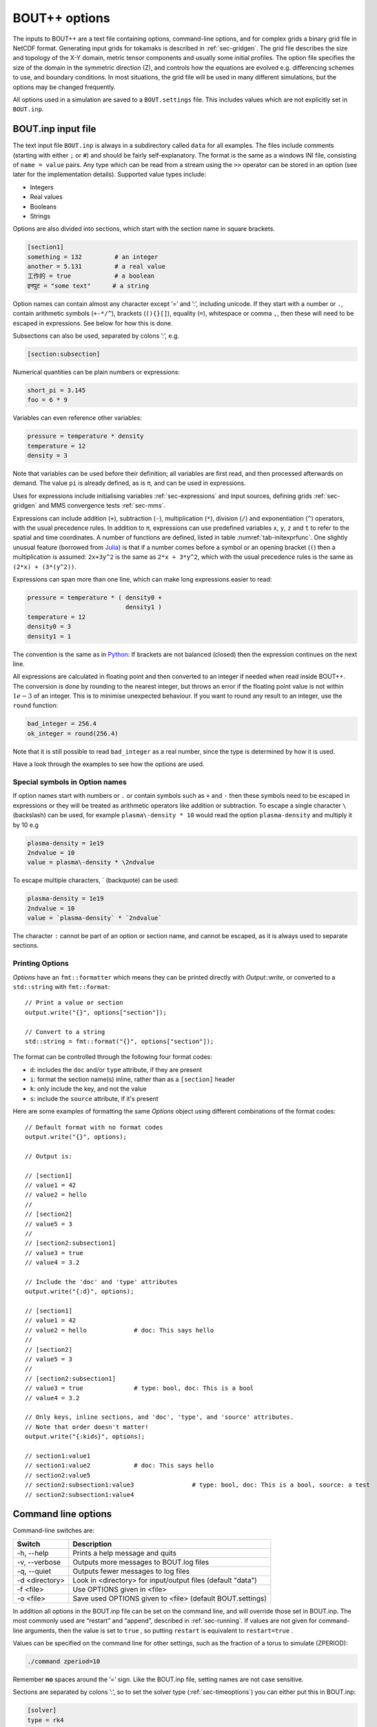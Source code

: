 .. _sec-options:

BOUT++ options
==============

The inputs to BOUT++ are a text file containing options, command-line options,
and for complex grids a binary grid file in NetCDF format. Generating input
grids for tokamaks is described in :ref:`sec-gridgen`. The grid file
describes the size and topology of the X-Y domain, metric tensor
components and usually some initial profiles. The option file specifies
the size of the domain in the symmetric direction (Z), and controls how
the equations are evolved e.g. differencing schemes to use, and boundary
conditions. In most situations, the grid file will be used in many
different simulations, but the options may be changed frequently.

All options used in a simulation are saved to a ``BOUT.settings`` file.
This includes values which are not explicitly set in ``BOUT.inp``.

BOUT.inp input file
-------------------

The text input file ``BOUT.inp`` is always in a subdirectory called
``data`` for all examples. The files include comments (starting with
either ``;`` or ``#``) and should be fairly self-explanatory. The format is
the same as a windows INI file, consisting of ``name = value`` pairs.
Any type which can be read from a stream using the ``>>`` operator can
be stored in an option (see later for the implementation details).
Supported value types include:

-  Integers

-  Real values

-  Booleans

-  Strings

Options are also divided into sections, which start with the section
name in square brackets.

.. code-block:: cfg

    [section1]
    something = 132         # an integer
    another = 5.131         # a real value
    工作的 = true            # a boolean
    इनपुट = "some text"      # a string

Option names can contain almost any character except ’=’ and ’:’,
including unicode.  If they start with a number or ``.``, contain
arithmetic symbols (``+-*/^``), brackets (``(){}[]``), equality
(``=``), whitespace or comma ``,``, then these will need to be escaped
in expressions. See below for how this is done.

Subsections can also be used, separated by colons ’:’, e.g.

.. code-block:: cfg

    [section:subsection]

Numerical quantities can be plain numbers or expressions:

.. code-block:: cfg

   short_pi = 3.145
   foo = 6 * 9

Variables can even reference other variables:

.. code-block:: cfg

   pressure = temperature * density
   temperature = 12
   density = 3

Note that variables can be used before their definition; all variables
are first read, and then processed afterwards on demand.
The value ``pi`` is already defined, as is ``π``, and can be used in expressions.

Uses for expressions include initialising variables
:ref:`sec-expressions` and input sources, defining grids
:ref:`sec-gridgen` and MMS convergence tests :ref:`sec-mms`.

Expressions can include addition (``+``), subtraction (``-``),
multiplication (``*``), division (``/``) and exponentiation (``^``)
operators, with the usual precedence rules. In addition to ``π``,
expressions can use predefined variables ``x``, ``y``, ``z`` and ``t``
to refer to the spatial and time coordinates.
A number of functions are defined, listed in table
:numref:`tab-initexprfunc`. One slightly unusual feature (borrowed from `Julia <https://julialang.org/>`_)
is that if a number comes before a symbol or an opening bracket (``(``)
then a multiplication is assumed: ``2x+3y^2`` is the same as
``2*x + 3*y^2``, which with the usual precedence rules is the same as
``(2*x) + (3*(y^2))``. 

Expressions can span more than one line, which can make long expressions
easier to read:

.. code-block:: cfg

   pressure = temperature * ( density0 +
                              density1 )
   temperature = 12
   density0 = 3
   density1 = 1

The convention is the same as in `Python <https://www.python.org/>`_:
If brackets are not balanced (closed) then the expression continues on the next line.

All expressions are calculated in floating point and then converted to
an integer if needed when read inside BOUT++. The conversion is done by rounding
to the nearest integer, but throws an error if the floating point
value is not within :math:`1e-3` of an integer. This is to minimise
unexpected behaviour. If you want to round any result to an integer,
use the ``round`` function:

.. code-block:: cfg

    bad_integer = 256.4
    ok_integer = round(256.4)

Note that it is still possible to read ``bad_integer`` as a real
number, since the type is determined by how it is used.

Have a look through the examples to see how the options are used.

Special symbols in Option names
~~~~~~~~~~~~~~~~~~~~~~~~~~~~~~~

If option names start with numbers or ``.`` or contain symbols such as
``+`` and ``-`` then these symbols need to be escaped in expressions
or they will be treated as arithmetic operators like addition or
subtraction. To escape a single character 
``\`` (backslash) can be used, for example ``plasma\-density * 10``
would read the option ``plasma-density`` and multiply it
by 10 e.g

.. code-block:: cfg

    plasma-density = 1e19
    2ndvalue = 10
    value = plasma\-density * \2ndvalue

To escape multiple characters, ` (backquote) can be used:

.. code-block:: cfg

    plasma-density = 1e19
    2ndvalue = 10
    value = `plasma-density` * `2ndvalue`

The character ``:`` cannot be part of an option or section name, and cannot be escaped,
as it is always used to separate sections.

Printing Options
~~~~~~~~~~~~~~~~

`Options` have an ``fmt::formatter`` which means they can be printed directly with
`Output::write`, or converted to a ``std::string`` with ``fmt::format``::

  // Print a value or section
  output.write("{}", options["section"]);

  // Convert to a string
  std::string = fmt::format("{}", options["section"]);


The format can be controlled through the following four format codes:

* ``d``: includes the ``doc`` and/or ``type`` attribute, if they are present

* ``i``: format the section name(s) inline, rather than as a ``[section]`` header

* ``k``: only include the key, and not the value

* ``s``: include the ``source`` attribute, if it's present

Here are some examples of formatting the same `Options` object using different
combinations of the format codes::

  // Default format with no format codes
  output.write("{}", options);

  // Output is:

  // [section1]
  // value1 = 42
  // value2 = hello
  //
  // [section2]
  // value5 = 3
  //
  // [section2:subsection1]
  // value3 = true
  // value4 = 3.2

  // Include the 'doc' and 'type' attributes
  output.write("{:d}", options);

  // [section1]
  // value1 = 42
  // value2 = hello		# doc: This says hello
  //
  // [section2]
  // value5 = 3
  //
  // [section2:subsection1]
  // value3 = true		# type: bool, doc: This is a bool
  // value4 = 3.2

  // Only keys, inline sections, and 'doc', 'type', and 'source' attributes.
  // Note that order doesn't matter!
  output.write("{:kids}", options);

  // section1:value1
  // section1:value2		# doc: This says hello
  // section2:value5
  // section2:subsection1:value3		# type: bool, doc: This is a bool, source: a test
  // section2:subsection1:value4


Command line options
--------------------

Command-line switches are:

==============  ============================================================
   Switch               Description
==============  ============================================================
-h, --help      Prints a help message and quits
-v, --verbose   Outputs more messages to BOUT.log files
-q, --quiet     Outputs fewer messages to log files
-d <directory>  Look in <directory> for input/output files (default "data")
-f <file>       Use OPTIONS given in <file>
-o <file>       Save used OPTIONS given to <file> (default BOUT.settings)
==============  ============================================================

In addition all options in the BOUT.inp file can be set on the command line,
and will override those set in BOUT.inp. The most commonly used are “restart” and “append”,
described in :ref:`sec-running`. If values are not given for
command-line arguments, then the value is set to ``true`` , so putting
``restart`` is equivalent to ``restart=true`` .

Values can be specified on the command line for other settings, such as
the fraction of a torus to simulate (ZPERIOD):

.. code-block:: bash

     ./command zperiod=10

Remember **no** spaces around the ’=’ sign. Like the BOUT.inp file,
setting names are not case sensitive.

Sections are separated by colons ’:’, so to set the solver type
(:ref:`sec-timeoptions`) you can either put this in BOUT.inp:

.. code-block:: cfg

    [solver]
    type = rk4

or put ``solver:type=rk4`` on the command line. This capability is used
in many test suite cases to change the parameters for each run.

General options
---------------

At the top of the BOUT.inp file (before any section headers), options
which affect the core code are listed. These are common to all physics
models, and the most useful of them are:

.. code-block:: cfg

    NOUT = 100       # number of time-points output
    TIMESTEP = 1.0   # time between outputs

which set the number of outputs, and the time step between them. Note
that this has nothing to do with the internal timestep used to advance
the equations, which is adjusted automatically. What time-step to use
depends on many factors, but for high-\ :math:`\beta` reduced MHD ELM
simulations reasonable choices are ``1.0`` for the first part of a run
(to handle initial transients), then around ``10.0`` for the linear
phase. Once non-linear effects become important, you will have to reduce
the timestep to around ``0.1``.

Most large clusters or supercomputers have a limit on how long a job can
run for called “wall time”, because it’s the time taken according to a
clock on the wall, as opposed to the CPU time actually used. If this is
the case, you can use the option

.. code-block:: cfg

    wall_limit = 10 # wall clock limit (in hours)

BOUT++ will then try to quit cleanly before this time runs out. Setting
a negative value (default is -1) means no limit.

Often it’s useful to be able to restart a simulation from a chosen
point, either to reproduce a previous run, or to modify the settings and
re-run. A restart file is output every timestep, but this is overwritten
each time, and so the simulation can only be continued from the end of
the last simulation. Whilst it is possible to create a restart file from
the output data afterwards, it’s much easier if you have the restart
files. Using the option

.. code-block:: cfg

    archive = 20

saves a copy of the restart files every 20 timesteps, which can then be
used as a starting point.

.. _sec-grid-options:

Grids
~~~~~~~~~

You can set the size of the computational grid in the ``mesh`` section
of the input file (see :ref:`sec-gridgen` for more information):

.. code-block:: cfg

    [mesh]
    nx = 20  # Number of points in X
    ny = 16  # Number of points in Y
    nz = 32  # Number of points in Z

Due to historical reasons, ``nx`` is defined differently to ``ny`` and ``nz``:

- ``nx`` is the number of points in X **including** the boundaries
- ``ny`` and ``nz`` are the number of points in Y and Z **not including** the
  boundaries

The default number of boundary points in X is 2, so taking into account the
boundary at each end of the domain, ``nx`` usually means "the number of interior
grid points in X plus four". In the example above, both X and Y have 16 interior
grid points.

It is recommended, but not necessary, that this be :math:`\texttt{nz}
= 2^n`, that is :math:`1,2,4,8,\ldots`. This is because FFTs are usually
slightly faster with power-of-two length arrays, and FFTs are used
quite frequently in many models.

.. note:: In previous versions of BOUT++, ``nz`` was constrained to be
          a power-of-two, and had to be specified as a power-of-two
          plus one (i.e. a number of the form :math:`2^n + 1` like
          :math:`2, 3, 5, 9,\ldots`) in order to account for an
          additional, unused, point in Z. Both of these conditions
          were relaxed in BOUT++ 4.0. If you use an input file from a
          previous version, check that this superfluous point is not
          included in ``nz``.

Since the Z dimension is periodic, the domain size is specified as
multiples or fractions of :math:`2\pi`. To specify a fraction of
:math:`2\pi`, use

.. code-block:: cfg

    ZPERIOD = 10

This specifies a Z range from :math:`0` to
:math:`2\pi / {\texttt{ZPERIOD}}`, and is useful for simulation of
tokamaks to make sure that the domain is an integer fraction of a torus.
If instead you want to specify the Z range directly (for example if Z is
not an angle), there are the options

.. code-block:: cfg

    ZMIN = 0.0
    ZMAX = 0.1

which specify the range in multiples of :math:`2\pi`.

In BOUT++, grids can be split between processors in both X and Y
directions. By default BOUT++ automatically divides the grid in both X and Y,
finding the decomposition with domains closest to square, whilst satisfying
constraints. These constraints are:

- Every processor must have the same size and shape domain

- Branch cuts, mostly at X-points, must be on processor boundaries.
  This is because the connection between grid points is modified in BOUT++
  by changing which processors communicate.

To specify a splitting manually, the number of processors in the X
direction can be specified:

.. code-block:: cfg

    NXPE = 1  # Set number of X processors

Alternatively, the number in the Y direction can be specified (if both are
given, ``NXPE`` takes precedence and ``NYPE`` is ignored):

.. code-block:: cfg

    NYPE = 1  # Set number of Y processors

When choosing ``NXPE`` or ``NYPE``, they must also obey some constraints:

- ``NXPE`` must be a factor of the number of grid points in the x-direction

  - That is, ``(nx - 4) / NXPE`` must be an integer, assuming the usual two
    boundary points

- ``NYPE`` must be a factor of the number of grid points in the y-direction

  - That is, ``ny / NYPE`` must be an integer

- For more general topologies, the number of points per processor ``ny / NYPE``
  must also be a factor of the number of points in each region. For example, in
  the usual tokamak topologies:

  - in single-null there are two divertor leg and one core regions
  - in double-null there are four divertor leg, one inner core and one outer
    core regions

Please note that here "core" means "core and adjacent SOL". See
:ref:`sec-bout-topology` for a more detailed explanation of these regions.

When BOUT++ automatically chooses ``NXPE`` and ``NYPE`` it finds all valid pairs
which give ``total number of processors == NPES = NXPE * NYPE`` and also satisfy
the constraints above. It then chooses the pair that makes the grid on each
processor as close to square as possible (technically it chooses the pair that
minimises ``abs(sqrt(NPES * (nx - 4) / ny) - NXPE)``).

If you need to specify complex input values, e.g. numerical values
from experiment, you may want to use a grid file. The grid file to use
is specified relative to the root directory where the simulation is
run (i.e. running “``ls ./data/BOUT.inp``” gives the options
file). You can use the global option ``grid``, or ``mesh:file``:

.. code-block:: cfg

    grid = "data/cbm18_8_y064_x260.nc"

    # Alternatively:
    [mesh]
    file = "data/cbm18_8_y064_x260.nc"


Communications
--------------

The communication system has a section ``[comms]``, with a true/false
option ``async``. This determines whether asynchronous MPI sends are
used; which method is faster varies (though not by much) with machine
and problem.

.. _sec-diffmethodoptions:

Differencing methods
--------------------

Differencing methods are specified in the section (``[mesh:ddx]``,
``[mesh:ddy]``, ``[mesh:ddz]`` and ``[mesh:diff]``), one for each
dimension. The ``[mesh:diff]`` section is only used if the section for
the dimension does not contain an option for the differencing method.
Note that ``[mesh]`` is the name of the section passed to the mesh
constructor, which is most often ``mesh`` - but could have another
name, e.g. if multiple meshes are used.

-  ``first``, the method used for first derivatives

-  ``second``, method for second derivatives

-  ``fourth``, method for fourth derivatives

-  ``upwind``, method for upwinding terms

-  ``flux``, for conservation law terms

The methods which can be specified include U1, U4, C2, C4, W2, W3, FFT Apart
from FFT, the first letter gives the type of method (U = upwind, C =
central, W = WENO), and the number gives the order.

The staggered derivatives can be specified as ``FirstStag`` or if the
value is not set, then ``First`` is checked.
Note that for the staggered quantities, if the staggered quantity in a
dimension is not set, first the staggered quantity in the ``[mesh:diff]``
section is checked. This is useful, as the staggered quantities are
more restricted in the available choices than the non-staggered
differenciating operators.

Model-specific options
----------------------

The options which affect a specific physics model vary, since they are
defined in the physics module itself (see :ref:`sec-inputopts`). They
should have a separate section, for example the high-\ :math:`\beta`
reduced MHD code uses options in a section called ``[highbeta]``.

There are three places to look for these options: the BOUT.inp file; the
physics model C++ code, and the output logs. The physics module author
should ideally have an example input file, with commented options
explaining what they do; alternately they may have put comments in the
C++ code for the module. Another way is to look at the output logs: when
BOUT++ is run, (nearly) all options used are printed out with their
default values. This won’t provide much explanation of what they do, but
may be useful anyway. See :ref:`sec-output` for more details.

.. _sec-iooptions:

Input and Output
----------------

The output (dump) files with time-history are controlled by settings
in a section called “output”. Restart files contain a single
time-slice, and are controlled by a section called “restart”. The
options available are listed in table :numref:`tab-outputopts`.

.. _tab-outputopts:
.. table:: Output file options
	   
   +-------------+----------------------------------------------------+--------------+
   | Option      | Description                                        | Default      |
   |             |                                                    | value        |
   +-------------+----------------------------------------------------+--------------+
   | enabled     | Writing is enabled                                 | true         |
   +-------------+----------------------------------------------------+--------------+
   | floats      | Write floats rather than doubles                   | false        |
   +-------------+----------------------------------------------------+--------------+
   | flush       | Flush the file to disk after each write            | true         |
   +-------------+----------------------------------------------------+--------------+
   | guards      | Output guard cells                                 | true         |
   +-------------+----------------------------------------------------+--------------+
   | openclose   | Re-open the file for each write, and close after   | true         |
   +-------------+----------------------------------------------------+--------------+
   | parallel    | Use parallel I/O                                   | false        |
   +-------------+----------------------------------------------------+--------------+

|

**enabled** is useful mainly for doing performance or scaling tests, where you
want to exclude I/O from the timings. **floats** can be used to reduce the size
of the output files: files are stored as double by default, but setting
**floats = true** changes the output to single-precision floats.

To enable parallel I/O for either output or restart files, set

.. code-block:: cfg

    parallel = true

in the output or restart section. If you have compiled BOUT++ with a
parallel I/O library such as pnetcdf (see
:ref:`sec-advancedinstall`), then rather than outputting one file per
processor, all processors will output to the same file. For restart
files this is particularly useful, as it means that you can restart a
job with a different number of processors. Note that this feature is
still experimental, and incomplete: output dump files are not yet
supported by the collect routines.

Implementation
--------------

To control the behaviour of BOUT++ a set of options is used, with
options organised into sections which can be nested. To represent this
tree structure there is the `Options` class defined in
``bout++/include/options.hxx``. 

To access the options, there is a static function (singleton)::

    auto& options = Options::root();

which returns a reference (type ``Options&``). Note that without
the ``&`` the options tree will be copied, so any changes made will not
be retained in the global tree. Options can be set by
assigning, treating options as a map or dictionary::

    options["nout"] = 10;    // Integer
    options["restart"] = true;  // bool
    
Internally these values are stored in a variant type, which supports commonly
used types including strings, integers, real numbers and fields (2D and
3D). Since strings can be stored, any type can be assigned, so long as it can be
streamed to a string (using ``<<`` operator and a ``std::stringstream``).

Often it’s useful to see where an option setting has come from e.g. the
name of the options file or “command line”. To specify a source, use
the ``assign`` function to assign values::

    options["nout"].assign(10, "manual");

A value cannot be assigned more than once with different values and
the same source ("manual" in this example). This is to catch a common
error in which a setting is inconsistently specified in an input
file. To force a value to change, overwriting the existing value (if
any)::

    options["nout"].force(20, "manual");

Sub-sections are created as they are accessed, so a value in a
sub-section could be set using::

    auto& section = options["mysection"];
    section["myswitch"] = true;

or just::

    options["mysection"]["myswitch"] = true;

Names including sections, subsections, etc. can be specified using ``":"`` as a
separator, e.g.::

    options["mysection:mysubsection:myswitch"] = true;

To get options, they can be assigned to a variable::

    int nout = options["nout"];

If the option is not found then a ``BoutException`` will be thrown. A
default value can be given, which will be used if the option has not
been set::

    int nout = options["nout"].withDefault(1);

If ``options`` is not ``const``, then the given default value will be
cached. If a default value has already been cached for this option,
then the default values must be consistent: A ``BoutException`` is
thrown if inconsistent default values are detected.

The default can also be set from another option. This may be useful if two or
more options should usually be changed together::

    BoutReal value2 = options["value2"].withDefault(options["value1"]);

Note that if the result should be a real number (e.g. ``BoutReal``) then ``withDefault``
should be given a real. Otherwise it will convert the number to an integer::

  BoutReal value = options["value"].withDefault(42);  // Convert to integer

  BoutReal value = options["value"].withDefault(42.0); // ok

  auto value = options["value"].withDefault<BoutReal>(42); // ok

It is common for BOUT++ models to read in many settings which have the
same variable name as option setting (e.g. "nout" here). A convenient
macro reads options into an already-defined variable::

    int nout;
    OPTION(options, nout, 1);

where the first argument is a section, second argument is the variable
whose name will also be used as the option string, and third argument
is the default value.

Every time an option is accessed, a message is written
to ``output_info``. This message includes the value used and the
source of that value. By default this message is printed to the
terminal and saved in the log files, but this can be disabled by
changing the logging level: Add ``-q`` to the command line to reduce
logging level. See section :ref:`sec-logging` for more details about
logging.

The type to be returned can also be specified as a template argument::

    BoutReal nout = options["nout"].as<BoutReal>();

Any type can be used which can be streamed (operator ``>>``) from a
``stringstream``. There are special implementations for ``bool``,
``int`` and ``BoutReal`` which enable use of expressions in the input
file. The type can also be specified to ``withDefault``, or will be
inferred from the argument::

    BoutReal nout = options["nout"].withDefault<BoutReal>(1);

Documentation
~~~~~~~~~~~~~

Options can be given a ``doc`` attribute describing what they do. This documentation
will then be written to the ``BOUT.settings`` file at the end of a run::

  Te0 = options["Te0"].doc("Temperature in eV").withDefault(30.0);

The ``.doc()`` function returns a reference ``Options&`` so can be chained
with ``withDefault`` or ``as`` functions, or as part of an assignment::

  options["value"].doc("Useful setting info") = 42;

This string is stored in the attributes of the option::

  std::string docstring = options["value"].attributes["doc"];

Creating Options
~~~~~~~~~~~~~~~~

Options and subsections can be created by setting values, creating subsections as needed::

  Options options;
  options["value1"] = 42;
  options["subsection1"]["value2"] = "some string";
  options["subsection1"]["value3"] = 3.1415;

or using an initializer list::

  Options options {{"value1", 42},
                   {"subsection1", {{"value2", "some string"},
                                    {"value3", 3.1415}}}};

These are equivalent, but the initializer list method makes the tree structure clearer.
Note that the list can contain many of the types which ``Options`` can hold, including
``Field2D`` and ``Field3D`` objects.

Overriding library defaults
~~~~~~~~~~~~~~~~~~~~~~~~~~~

BOUT++ sets defaults for options controlling the mesh, etc. A physics model (or
other user code) can override these defaults by using the convenience macro
BOUT_OVERRIDE_DEFAULT_OPTION, for example if you want to change the default
value of ``mesh::staggergrids`` from false to true, put (outside any
class/function body)::

    BOUT_OVERRIDE_DEFAULT_OPTION("mesh:staggergrids", true);

Older interface
~~~~~~~~~~~~~~~

Some code in BOUT++ currently uses an older interface to ``Options``
which uses pointers rather than references. Both interfaces are
currently supported, but use of the newer interface above is
encouraged.

To access the options, there is a static function (singleton)::
  
    Options *options = Options::getRoot();

which gives the top-level (root) options class. Setting options is done
using the ``set()`` methods which are currently defined for ``int``,
``BoutReal``, ``bool`` and ``string`` . For example::

      options->set("nout", 10);      // Set an integer
      options->set("restart", true); // A bool

Often it’s useful to see where an option setting has come from e.g. the
name of the options file or “command line”. To specify a source, pass it
as a third argument::

      options->set("nout", 10, "manual");

To create a section, just use ``getSection`` : if it doesn’t exist it
will be created::

      Options *section = options->getSection("mysection");
      section->set("myswitch", true);

To get options, use the ``get()`` method which take the name of the
option, the variable to set, and the default value::

      int nout;
      options->get("nout", nout, 1);

Internally, `Options` converts all types to strings and does type
conversion when needed, so the following code would work::

      Options *options = Options::getRoot();
      options->set("test", "123");
      int val;
      options->get("test", val, 1);

This is because often the type of the option is not known at the time
when it’s set, but only when it’s requested.


Reading options
---------------

To allow different input file formats, each file parser implements the
`OptionParser` interface defined in
``bout++/src/sys/options/optionparser.hxx``::

    class OptionParser {
     public:
      virtual void read(Options *options, const string &filename) = 0;
     private:
    };

and so just needs to implement a single function which reads a given
file name and inserts the options into the given `Options` object.

To use these parsers and read in a file, there is the `OptionsReader`
class defined in ``bout++/include/optionsreader.hxx``::

    class OptionsReader {
     public:
     void read(Options *options, const char *file, ...);
     void parseCommandLine(Options *options, int argc, char **argv);
    };

This is a singleton object which is accessed using::

      OptionsReader *reader = OptionsReader::getInstance();

so to read a file ``BOUT.inp`` in a directory given in a variable
``data_dir`` the following code is used in ``bout++.cxx``::

      Options *options = Options::getRoot();
      OptionsReader *reader = OptionsReader::getInstance();
      reader->read(options, "%s/BOUT.inp", data_dir);

To parse command line arguments as options, the `OptionsReader` class
has a method::

      reader->parseCommandLine(options, argc, argv);

This is currently quite rudimentary and needs improving.

Reading and writing to NetCDF
-----------------------------

If NetCDF4 support is enabled, then the ``OptionsNetCDF`` class
provides an experimental way to read and write options. To use this class::

  #include "options_netcdf.hxx"
  using bout::experimental::OptionsNetCDF;

Examples are in integrated test ``tests/integrated/test-options-netcdf/``

To write the current ``Options`` tree (e.g. from ``BOUT.inp``) to a
NetCDF file::

  OptionsNetCDF("settings.nc").write(Options::root());

and to read it in again::

  Options data = OptionsNetCDF("settings.nc").read();

Fields can also be stored and written::

  Options fields;
  fields["f2d"] = Field2D(1.0);
  fields["f3d"] = Field3D(2.0);
  OptionsNetCDF("fields.nc").write(fields);

This should allow the input settings and evolving variables to be
combined into a single tree (see above on joining trees) and written
to the output dump or restart files.

Reading fields is a bit more difficult. Currently 1D data is read as
an ``Array<BoutReal>``, 2D as ``Matrix<BoutReal>`` and 3D as
``Tensor<BoutReal>``. These can be extracted directly from the
``Options`` tree, or converted to a Field::

  Options fields_in = OptionsNetCDF("fields.nc").read();
  Field2D f2d = fields_in["f2d"].as<Field2D>();
  Field3D f3d = fields_in["f3d"].as<Field3D>();

Note that by default reading as ``Field2D`` or ``Field3D`` will use the global
``bout::globals::mesh``. To use a different mesh, or different cell location,
pass a field which the result should be similar to::

  Field3D example = ... // Some existing field
  
  Field3D f3d = fields_in["f3d"].as<Field3D>(example);

Meta data like ``Mesh`` pointer, will be taken from ``example``. 

Currently converting from ``Matrix`` or ``Tensor`` types only works if
the data in the ``Matrix`` or ``Tensor`` is the same size as the
``Field``. In the case of grid files, the fields only needs a part of
the global values. Some kind of mapping from the global index to local
index is needed, probably defined by ``Mesh``. For now it should be
possible to be compatible with the current system, so that all
quantities from the grid file are accessed through Mesh::get.

Time dependence
~~~~~~~~~~~~~~~

When writing NetCDF files, some variables should have a time dimension
added, and then be added to each time they are written. This has been
implemented using an attribute: If variables in the ``Options`` tree
have an attribute ``"time_dimension"`` then that is used as the name
of the time dimension in the output file. This allows multiple time
dimensions e.g. high frequency diagnostics and low frequency outputs,
to exist in the same file. `Options::assignRepeat` can be used to
automatically set the ``"time_dimension"`` attribute::

  Options data;
  data["scalar"] = 1.0;
  // You can set the attribute manually like so:
  data["scalar"].attributes["time_dimension"] = "t";
  
  // Or use `assignRepeat` to do it automatically:
  data["field"].assignRepeat(Field3D(2.0));
  
  OptionsNetCDF("time.nc").write(data);
  
  // Update time-dependent values. This can be done without `force` if the time_dimension
  // attribute is set
  data["scalar"] = 2.0;
  data["field"] = Field3D(3.0);
  
  // Append data to file
  OptionsNetCDF("time.nc", OptionsNetCDF::FileMode::append).write(data);

.. note:: By default, `OptionsNetCDF::write` will only write variables
          with a ``"time_dimension"`` of ``"t"``. You can write
          variables with a different time dimension by passing it as
          the second argument:
          ``OptionsNetCDF(filename).write(options, "t2")`` for example.


FFT
---

There is one option for Fourier transforms, ``fft_measurement_flag`` (default:
``estimate``). This can be used to control FFTW's measurement mode:
``estimate`` for ``FFTW_ESTIMATE``, ``measure`` for ``FFTW_MEASURE`` or
``exhaustive`` for ``FFTW_EXHAUSTIVE``:

.. code-block:: cfg

    [fft]
    fft_measurement_flag = measure

In ``FFTW_MEASURE`` mode, FFTW runs and measures how long several FFTs take,
and tries to find the optimal method; ``FFTW_EXHAUSTIVE`` tests even more
algorithms.

.. note:: Technically, ``FFTW_MEASURE`` and ``FFTW_EXHAUSTIVE`` are
          non-deterministic and enabling ``fft_measure`` may result in slightly
          different answers from run to run, or be dependent on the number of
          MPI processes. This may be important if you are trying to benchmark
          or measure performance of your code.

          See the `FFTW FAQ`_ for more information.


.. _FFTW FAQ: http://www.fftw.org/faq/section3.html#nondeterministic


Types for multi-valued options
------------------------------

An ``enum class`` can be a useful construct for options in a physics model. It
can have an arbitrary number of user-defined, named values (although the code
in ``include/bout/bout_enum_class.hxx`` needs extending for more than 10
values). The advantage over using a ``std::string`` for an option is that a
typo cannot produce an unexpected value: in C++ code it is a compile-time error
and reading from ``BOUT.inp`` it is a run-time exception. We provide a utility
macro ``BOUT_ENUM_CLASS`` to define an ``enum class`` with some extra
convenience methods. For example, after defining ``myoption`` like::

    BOUT_ENUM_TYPE(myoption, foo, bar, baz);

it is possible not only to test for a value, e.g.::

    myoption x = <something>;
    ...
    if (x == myoption::foo) {
      do a foo thing
    }

but also to convert the option to a string::

    std::string s = toString(x);

pass it to a stream::

    output << x;

or get an option like ``myinput=baz`` from an input file or the command line as
a ``myoption``::

    myoption y = Options::root()["myinput"].as<myoption>();

or with a default value::

    myoption y = Options::root()["myinput"].withDefault(myoption::bar);

Only strings exactly (but case-insensitively) matching the name of one of the
defined ``myoption`` values are allowed, anything else results in an exception
being thrown.
